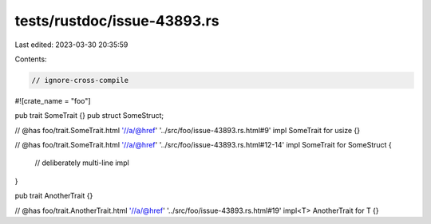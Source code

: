 tests/rustdoc/issue-43893.rs
============================

Last edited: 2023-03-30 20:35:59

Contents:

.. code-block:: rs

    // ignore-cross-compile

#![crate_name = "foo"]

pub trait SomeTrait {}
pub struct SomeStruct;

// @has foo/trait.SomeTrait.html '//a/@href' '../src/foo/issue-43893.rs.html#9'
impl SomeTrait for usize {}

// @has foo/trait.SomeTrait.html '//a/@href' '../src/foo/issue-43893.rs.html#12-14'
impl SomeTrait for SomeStruct {
    // deliberately multi-line impl
}

pub trait AnotherTrait {}

// @has foo/trait.AnotherTrait.html '//a/@href' '../src/foo/issue-43893.rs.html#19'
impl<T> AnotherTrait for T {}


